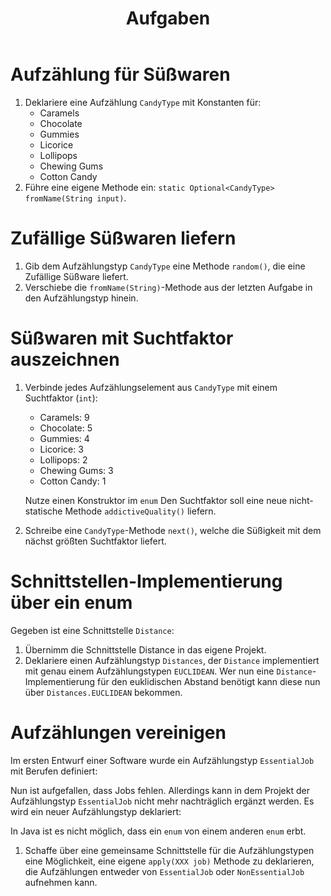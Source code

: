 #+title: Aufgaben
* Aufzählung für Süßwaren
1. Deklariere eine Aufzählung ~CandyType~ mit Konstanten für:
   - Caramels
   - Chocolate
   - Gummies
   - Licorice
   - Lollipops
   - Chewing Gums
   - Cotton Candy
2. Führe eine eigene Methode ein: ~static Optional<CandyType> fromName(String input)~.
* Zufällige Süßwaren liefern
1. Gib dem Aufzählungstyp ~CandyType~ eine Methode ~random()~, die eine Zufällige Süßware liefert.
2. Verschiebe die ~fromName(String)~-Methode aus der letzten Aufgabe in den Aufzählungstyp hinein.
* Süßwaren mit Suchtfaktor auszeichnen
1. Verbinde jedes Aufzählungselement aus ~CandyType~ mit einem Suchtfaktor (~int~):
   - Caramels: 9
   - Chocolate: 5
   - Gummies: 4
   - Licorice: 3
   - Lollipops: 2
   - Chewing Gums: 3
   - Cotton Candy: 1

   Nutze einen Konstruktor im ~enum~ Den Suchtfaktor soll eine neue nicht-statische Methode ~addictiveQuality()~ liefern.

2. Schreibe eine ~CandyType~-Methode ~next()~, welche die Süßigkeit mit dem nächst größten Suchtfaktor liefert.
* Schnittstellen-Implementierung über ein enum
Gegeben ist eine Schnittstelle ~Distance~:
#+begin_export java
interface Distance{
    double distance(double x1, double y1, double x2, double y2);
    double distance(double x1, double y1, double z1, double x2, double y2, double z2);
}
#+end_export
1. Übernimm die Schnittstelle Distance in das eigene Projekt.
2. Deklariere einen Aufzählungstyp ~Distances~, der ~Distance~ implementiert mit genau einem Aufzählungstypen ~EUCLIDEAN~.
   Wer nun eine ~Distance~-Implementierung für den euklidischen Abstand benötigt kann diese nun über ~Distances.EUCLIDEAN~ bekommen.
* Aufzählungen vereinigen
Im ersten Entwurf einer Software wurde ein Aufzählungstyp ~EssentialJob~ mit Berufen definiert:
#+begin_export java
enum EssentialJob{
    CAPTAIN, QUARTERMASTER, SAILINGMASTER, BOATSWAIN, SURGEON, CARPENTER,MASTER_GUNNER
}
#+end_export

Nun ist aufgefallen, dass Jobs fehlen. Allerdings kann in dem Projekt der Aufzählungstyp ~EssentialJob~ nicht mehr nachträglich ergänzt werden. Es wird ein neuer Aufzählungstyp deklariert:
#+begin_export java
enum NonEssentialJob{
    MATE, ABLE_BODIED_SAILOR, CABIN_BOY
}
#+end_export

In Java ist es nicht möglich, dass ein ~enum~ von einem anderen ~enum~ erbt.
1. Schaffe über eine gemeinsame Schnittstelle für die Aufzählungstypen eine Möglichkeit, eine eigene ~apply(XXX job)~ Methode zu deklarieren, die Aufzählungen entweder von ~EssentialJob~ oder ~NonEssentialJob~ aufnehmen kann.
